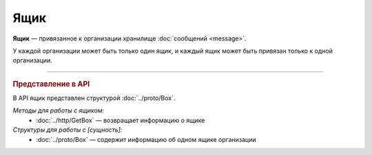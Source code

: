 Ящик
====

**Ящик** — привязанное к организации хранилище :doc:`сообщений <message>`.

У каждой организации может быть только один ящик, и каждый ящик может быть привязан только к одной организации.


----

.. rubric:: Представление в API

В API ящик представлен структурой :doc:`../proto/Box`.

*Методы для работы с ящиком:*
	- :doc:`../http/GetBox` — возвращает информацию о ящике

*Структуры для работы с [сущность]:*
	- :doc:`../proto/Box` — содержит информацию об одном ящике организации